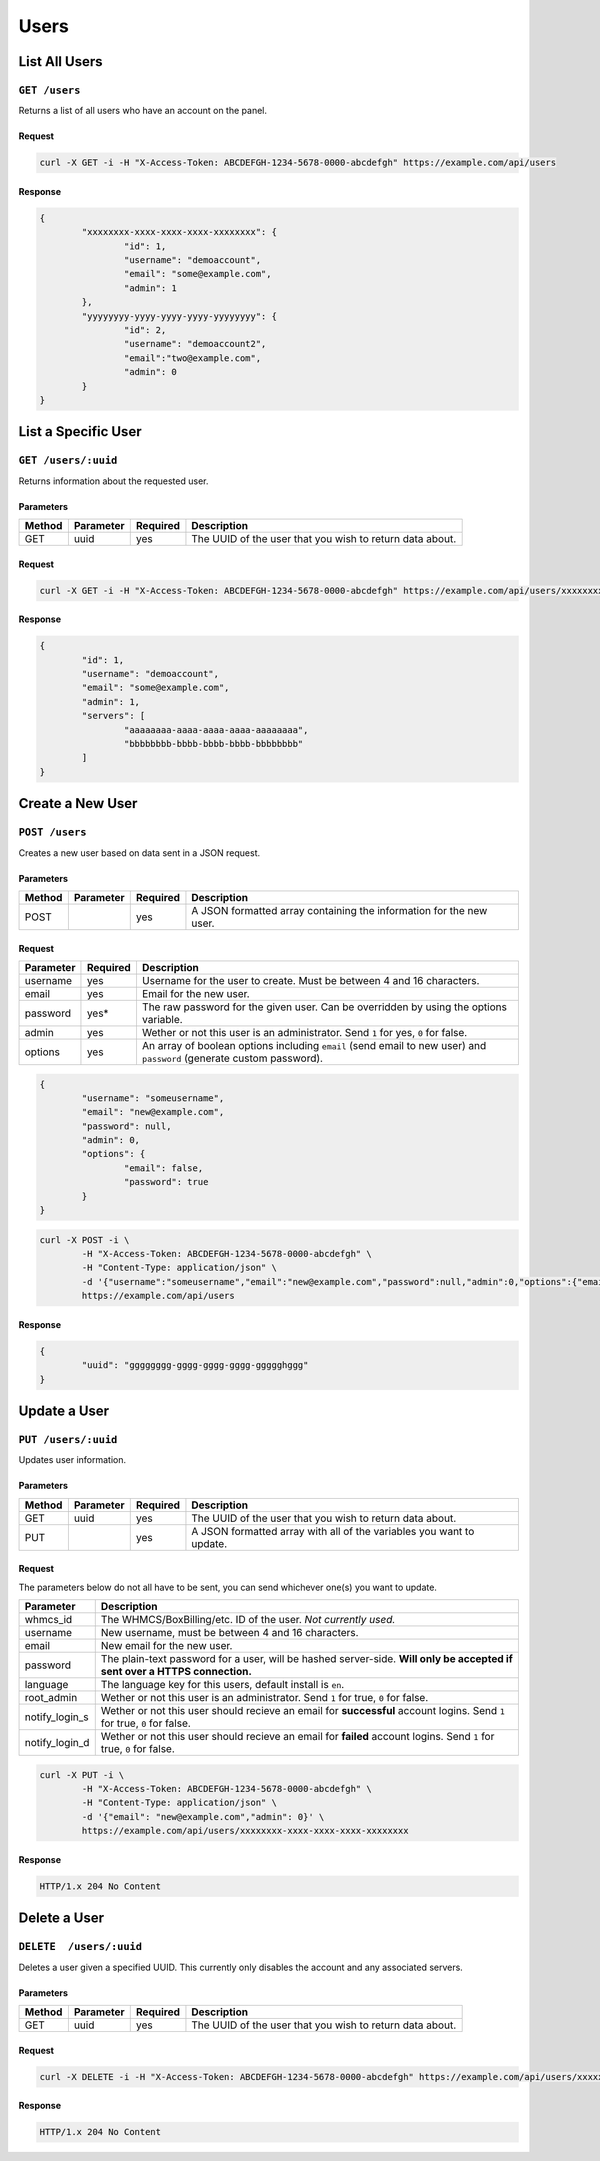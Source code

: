 Users
#####

List All Users
==============
``GET /users``
--------------
Returns a list of all users who have an account on the panel.

Request
^^^^^^^
.. code-block:: curl

	curl -X GET -i -H "X-Access-Token: ABCDEFGH-1234-5678-0000-abcdefgh" https://example.com/api/users

Response
^^^^^^^^
.. code-block:: json

	{
		"xxxxxxxx-xxxx-xxxx-xxxx-xxxxxxxx": {
			"id": 1,
			"username": "demoaccount",
			"email": "some@example.com",
			"admin": 1
		},
		"yyyyyyyy-yyyy-yyyy-yyyy-yyyyyyyy": {
			"id": 2,
			"username": "demoaccount2",
			"email":"two@example.com",
			"admin": 0
		}
	}

List a Specific User
====================
``GET /users/:uuid``
--------------------
Returns information about the requested user.

Parameters
^^^^^^^^^^
+--------+------------+-----------+----------------------------------------------------------+
| Method | Parameter  | Required  | Description                                              |
+========+============+===========+==========================================================+
| GET    | uuid       | yes       | The UUID of the user that you wish to return data about. |
+--------+------------+-----------+----------------------------------------------------------+

Request
^^^^^^^
.. code-block:: curl

	curl -X GET -i -H "X-Access-Token: ABCDEFGH-1234-5678-0000-abcdefgh" https://example.com/api/users/xxxxxxxx-xxxx-xxxx-xxxx-xxxxxxxx

Response
^^^^^^^^
.. code-block:: json

	{
		"id": 1,
		"username": "demoaccount",
		"email": "some@example.com",
		"admin": 1,
		"servers": [
			"aaaaaaaa-aaaa-aaaa-aaaa-aaaaaaaa",
			"bbbbbbbb-bbbb-bbbb-bbbb-bbbbbbbb"
		]
	}

Create a New User
=================
``POST /users``
---------------
Creates a new user based on data sent in a JSON request.

Parameters
^^^^^^^^^^
+--------+------------+-----------+---------------------------------------------------------------------+
| Method | Parameter  | Required  | Description                                                         |
+========+============+===========+=====================================================================+
| POST   |            | yes       | A JSON formatted array containing the information for the new user. |
+--------+------------+-----------+---------------------------------------------------------------------+

Request
^^^^^^^
+-----------+----------+----------------------------------------------------------------------------------------------------------------------+
| Parameter | Required | Description                                                                                                          |
+===========+==========+======================================================================================================================+
| username  | yes      | Username for the user to create. Must be between 4 and 16 characters.                                                |
+-----------+----------+----------------------------------------------------------------------------------------------------------------------+
| email     | yes      | Email for the new user.                                                                                              |
+-----------+----------+----------------------------------------------------------------------------------------------------------------------+
| password  | yes*     | The raw password for the given user. Can be overridden by using the options variable.                                |
+-----------+----------+----------------------------------------------------------------------------------------------------------------------+
| admin     | yes      | Wether or not this user is an administrator. Send ``1`` for yes, ``0`` for false.                                    |
+-----------+----------+----------------------------------------------------------------------------------------------------------------------+
| options   | yes      | An array of boolean options including ``email`` (send email to new user) and ``password`` (generate custom password).|
+-----------+----------+----------------------------------------------------------------------------------------------------------------------+
.. code-block:: json

	{
		"username": "someusername",
		"email": "new@example.com",
		"password": null,
		"admin": 0,
		"options": {
			"email": false,
			"password": true
		}
	}

.. code-block:: curl

	curl -X POST -i \
		-H "X-Access-Token: ABCDEFGH-1234-5678-0000-abcdefgh" \
		-H "Content-Type: application/json" \
		-d '{"username":"someusername","email":"new@example.com","password":null,"admin":0,"options":{"email":false,"password":true}}' \
		https://example.com/api/users

Response
^^^^^^^^
.. code-block:: json

	{
		"uuid": "gggggggg-gggg-gggg-gggg-ggggghggg"
	}


Update a User
=============
``PUT /users/:uuid``
--------------------
Updates user information.

Parameters
^^^^^^^^^^
+--------+------------+-----------+-----------------------------------------------------------------------+
| Method | Parameter  | Required  | Description                                                           |
+========+============+===========+=======================================================================+
| GET    | uuid       | yes       | The UUID of the user that you wish to return data about.              |
+--------+------------+-----------+-----------------------------------------------------------------------+
| PUT    |            | yes       | A JSON formatted array with all of the variables you want to update.  |
+--------+------------+-----------+-----------------------------------------------------------------------+

Request
^^^^^^^
The parameters below do not all have to be sent, you can send whichever one(s) you want to update.

+----------------+------------------------------------------------------------------------------------------------------------------------------+
| Parameter      | Description                                                                                                                  |
+================+==============================================================================================================================+
| whmcs_id       | The WHMCS/BoxBilling/etc. ID of the user. *Not currently used.*                                                              |
+----------------+------------------------------------------------------------------------------------------------------------------------------+
| username       | New username, must be between 4 and 16 characters.                                                                           |
+----------------+------------------------------------------------------------------------------------------------------------------------------+
| email          | New email for the new user.                                                                                                  |
+----------------+------------------------------------------------------------------------------------------------------------------------------+
| password       | The plain-text password for a user, will be hashed server-side. **Will only be accepted if sent over a HTTPS connection.**   |
+----------------+------------------------------------------------------------------------------------------------------------------------------+
| language       | The language key for this users, default install is ``en``.                                                                  |
+----------------+------------------------------------------------------------------------------------------------------------------------------+
| root_admin     | Wether or not this user is an administrator. Send ``1`` for true, ``0`` for false.                                           |
+----------------+------------------------------------------------------------------------------------------------------------------------------+
| notify_login_s | Wether or not this user should recieve an email for **successful** account logins. Send ``1`` for true, ``0`` for false.     |
+----------------+------------------------------------------------------------------------------------------------------------------------------+
| notify_login_d | Wether or not this user should recieve an email for **failed** account logins. Send ``1`` for true, ``0`` for false.         |
+----------------+------------------------------------------------------------------------------------------------------------------------------+

.. code-block:: curl

	curl -X PUT -i \
		-H "X-Access-Token: ABCDEFGH-1234-5678-0000-abcdefgh" \
		-H "Content-Type: application/json" \
		-d '{"email": "new@example.com","admin": 0}' \
		https://example.com/api/users/xxxxxxxx-xxxx-xxxx-xxxx-xxxxxxxx

Response
^^^^^^^^
.. code-block:: text

	HTTP/1.x 204 No Content

Delete a User
=============
``DELETE  /users/:uuid``
------------------------
Deletes a user given a specified UUID. This currently only disables the account and any associated servers.

Parameters
^^^^^^^^^^
+--------+------------+-----------+----------------------------------------------------------+
| Method | Parameter  | Required  | Description                                              |
+========+============+===========+==========================================================+
| GET    | uuid       | yes       | The UUID of the user that you wish to return data about. |
+--------+------------+-----------+----------------------------------------------------------+

Request
^^^^^^^
.. code-block:: curl

	curl -X DELETE -i -H "X-Access-Token: ABCDEFGH-1234-5678-0000-abcdefgh" https://example.com/api/users/xxxxxxxx-xxxx-xxxx-xxxx-xxxxxxxx

Response
^^^^^^^^
.. code-block::

	HTTP/1.x 204 No Content
